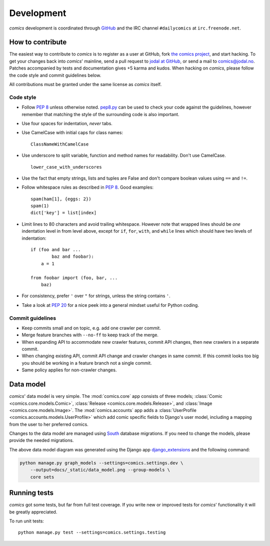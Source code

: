 ***********
Development
***********

*comics* development is coordinated through `GitHub <http://github.com/>`_ and
the IRC channel ``#dailycomics`` at ``irc.freenode.net``.


How to contribute
=================

The easiest way to contribute to *comics* is to register as a user at GitHub,
fork `the comics project <http://github.com/jodal/comics>`_, and start hacking.
To get your changes back into *comics*' mainline, send a pull request to `jodal
at GitHub <http://github.com/jodal>`_, or send a mail to `comics@jodal.no
<mailto:comics@jodal.no>`_. Patches accompanied by tests and documentation
gives +5 karma and kudos. When hacking on *comics*, please follow the code
style and commit guidelines below.

All contributions must be granted under the same license as *comics* itself.


Code style
----------

- Follow :pep:`8` unless otherwise noted. `pep8.py
  <http://pypi.python.org/pypi/pep8/>`_ can be used to check your code against
  the guidelines, however remember that matching the style of the surrounding
  code is also important.

- Use four spaces for indentation, *never* tabs.

- Use CamelCase with initial caps for class names::

      ClassNameWithCamelCase

- Use underscore to split variable, function and method names for
  readability. Don't use CamelCase.

  ::

      lower_case_with_underscores

- Use the fact that empty strings, lists and tuples are False and don't compare
  boolean values using ``==`` and ``!=``.

- Follow whitespace rules as described in :pep:`8`. Good examples::

      spam(ham[1], {eggs: 2})
      spam(1)
      dict['key'] = list[index]

- Limit lines to 80 characters and avoid trailing whitespace. However note that
  wrapped lines should be *one* indentation level in from level above, except
  for ``if``, ``for``, ``with``, and ``while`` lines which should have two
  levels of indentation::

      if (foo and bar ...
              baz and foobar):
          a = 1

      from foobar import (foo, bar, ...
          baz)

- For consistency, prefer ``'`` over ``"`` for strings, unless the string
  contains ``'``.

- Take a look at :pep:`20` for a nice peek into a general mindset useful for
  Python coding.


Commit guidelines
-----------------

- Keep commits small and on topic, e.g. add one crawler per commit.

- Merge feature branches with ``--no-ff`` to keep track of the merge.

- When expanding API to accommodate new crawler features, commit API changes,
  then new crawlers in a separate commit.

- When changing existing API, commit API change and crawler changes in same
  commit. If this commit looks too big you should be working in a feature
  branch not a single commit.

- Same policy applies for non-crawler changes.


Data model
==========

*comics*' data model is very simple. The :mod:`comics.core` app consists of
three models; :class:`Comic <comics.core.models.Comic>`, :class:`Release
<comics.core.models.Release>`, and :class:`Image <comics.core.models.Image>`.
The :mod:`comics.accounts` app adds a :class:`UserProfile
<comics.accounts.models.UserProfile>` which add comic specific fields to
Django's user model, including a mapping from the user to her preferred comics.

.. deprecated:: 2.0
   The :mod:`comics.sets` app has a model named :class:`Set
   <comics.sets.models.Set>`. This model is deprecated and replaced by
   :class:`UserProfile <comics.accounts.models.UserProfile>`.

Changes to the data model are managed using `South
<http://south.aeracode.org/>`_ database migrations. If you need to change the
models, please provide the needed migrations.

.. image:: _static/data_model.png

The above data model diagram was generated using the Django app
`django_extensions <http://code.google.com/p/django-command-extensions/>`_ and
the following command:

.. code-block:: sh

    python manage.py graph_models --settings=comics.settings.dev \
        --output=docs/_static/data_model.png --group-models \
        core sets


Running tests
=============

*comics* got some tests, but far from full test coverage. If you write new or
improved tests for *comics*' functionality it will be greatly appreciated.

To run unit tests::

    python manage.py test --settings=comics.settings.testing
